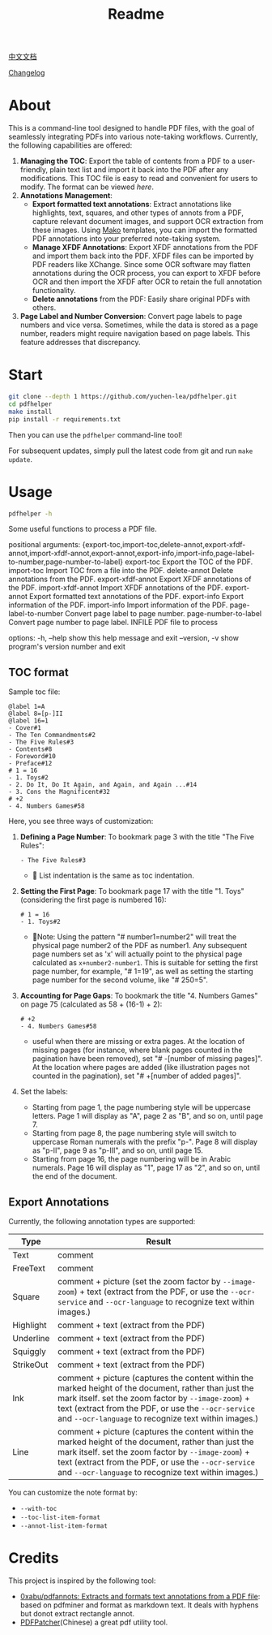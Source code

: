 #+TITLE: Readme

[[file:README_CN.org][中文文档]]

[[file:CHANGELOG.org][Changelog]]

* About

This is a command-line tool designed to handle PDF files, with the goal of seamlessly integrating PDFs into various note-taking workflows. Currently, the following capabilities are offered:

1. *Managing the TOC*: Export the table of contents from a PDF to a user-friendly, plain text list and import it back into the PDF after any modifications. This TOC file is easy to read and convenient for users to modify. The format can be viewed [[*TOC format][here]].
2. *Annotations Management*:
   - *Export formatted text annotations*: Extract annotations like highlights, text, squares, and other types of annots from a PDF, capture relevant document images, and support OCR extraction from these images. Using [[https://pypi.org/project/Mako/][Mako]] templates, you can import the formatted PDF annotations into your preferred note-taking system.
   - *Manage XFDF Annotations*: Export XFDF annotations from the PDF and import them back into the PDF. XFDF files can be imported by PDF readers like XChange. Since some OCR software may flatten annotations during the OCR process, you can export to XFDF before OCR and then import the XFDF after OCR to retain the full annotation functionality.
   - *Delete annotations* from the PDF: Easily share original PDFs with others.
3. *Page Label and Number Conversion*: Convert page labels to page numbers and vice versa. Sometimes, while the data is stored as a page number, readers might require navigation based on page labels. This feature addresses that discrepancy.

* Start
#+begin_src bash
git clone --depth 1 https://github.com/yuchen-lea/pdfhelper.git
cd pdfhelper
make install
pip install -r requirements.txt
#+end_src

Then you can use the =pdfhelper= command-line tool!

For subsequent updates, simply pull the latest code from git and run =make update=.

* Usage

#+begin_src bash :results raw
pdfhelper -h
#+end_src

#+RESULTS:
usage: pdfhelper [-h] [--version]
                 {export-toc,import-toc,delete-annot,export-xfdf-annot,import-xfdf-annot,export-annot,export-info,import-info,page-label-to-number,page-number-to-label}
                 ... INFILE

Some useful functions to process a PDF file.

positional arguments:
  {export-toc,import-toc,delete-annot,export-xfdf-annot,import-xfdf-annot,export-annot,export-info,import-info,page-label-to-number,page-number-to-label}
    export-toc          Export the TOC of the PDF.
    import-toc          Import TOC from a file into the PDF.
    delete-annot        Delete annotations from the PDF.
    export-xfdf-annot   Export XFDF annotations of the PDF.
    import-xfdf-annot   Import XFDF annotations of the PDF.
    export-annot        Export formatted text annotations of the PDF.
    export-info         Export information of the PDF.
    import-info         Import information of the PDF.
    page-label-to-number
                        Convert page label to page number.
    page-number-to-label
                        Convert page number to page label.
  INFILE                PDF file to process

options:
  -h, --help            show this help message and exit
  --version, -v         show program's version number and exit


** TOC format
Sample toc file:
#+begin_example
@label 1=A
@label 8=[p-]II
@label 16=1
- Cover#1
- The Ten Commandments#2
- The Five Rules#3
- Contents#8
- Foreword#10
- Preface#12
# 1 = 16
- 1. Toys#2
- 2. Do It, Do It Again, and Again, and Again ...#14
- 3. Cons the Magnificent#32
# +2
- 4. Numbers Games#58
#+end_example


Here, you see three ways of customization:

1. *Defining a Page Number*: To bookmark page 3 with the title "The Five Rules":
   #+begin_example
- The Five Rules#3
   #+end_example
   - 🙋‍ List indentation is the same as toc indentation.
2. *Setting the First Page*: To bookmark page 17 with the title "1. Toys" (considering the first page is numbered 16):
   #+begin_example
# 1 = 16
- 1. Toys#2
   #+end_example
   + 🙋‍Note: Using the pattern "# number1=number2" will treat the physical page number2 of the PDF as number1. Any subsequent page numbers set as 'x' will actually point to the physical page calculated as =x+number2-number1=. This is suitable for setting the first page number, for example, "# 1=19", as well as setting the starting page number for the second volume, like "# 250=5".
3. *Accounting for Page Gaps*: To bookmark the title "4. Numbers Games" on page 75 (calculated as 58 + (16-1) + 2):
   #+begin_example
# +2
- 4. Numbers Games#58
   #+end_example
   + useful when there are missing or extra pages. At the location of missing pages (for instance, where blank pages counted in the pagination have been removed), set "# -[number of missing pages]". At the location where pages are added (like illustration pages not counted in the pagination), set "# +[number of added pages]".
4. Set the labels:
  - Starting from page 1, the page numbering style will be uppercase letters. Page 1 will display as "A", page 2 as "B", and so on, until page 7.
  - Starting from page 8, the page numbering style will switch to uppercase Roman numerals with the prefix "p-". Page 8 will display as "p-II", page 9 as "p-III", and so on, until page 15.
  - Starting from page 16, the page numbering will be in Arabic numerals. Page 16 will display as "1", page 17 as "2", and so on, until the end of the document.

** Export Annotations


Currently, the following annotation types are supported:

| Type      | Result                                                                                                                                 |
|-----------+----------------------------------------------------------------------------------------------------------------------------------------|
| Text      | comment                                                                                                                                |
| FreeText  | comment                                                                                                                                |
| Square    | comment + picture (set the zoom factor by ~--image-zoom~) + text (extract from the PDF, or use the ~--ocr-service~ and ~--ocr-language~ to recognize text within images.) |
| Highlight | comment + text (extract from the PDF)                                                                                                  |
| Underline | comment + text (extract from the PDF)                                                                                                  |
| Squiggly  | comment + text (extract from the PDF)                                                                                                  |
| StrikeOut | comment + text (extract from the PDF)                                                                                                  |
| Ink       | comment + picture (captures the content within the marked height of the document, rather than just the mark itself. set the zoom factor by ~--image-zoom~) + text (extract from the PDF, or use the ~--ocr-service~ and ~--ocr-language~ to recognize text within images.) |
| Line      | comment + picture (captures the content within the marked height of the document, rather than just the mark itself. set the zoom factor by ~--image-zoom~) + text (extract from the PDF, or use the ~--ocr-service~ and ~--ocr-language~ to recognize text within images.) |

You can customize the note format by:
- ~--with-toc~
- ~--toc-list-item-format~
- ~--annot-list-item-format~

* Credits
This project is inspired by the following tool:

- [[https://github.com/0xabu/pdfannots][0xabu/pdfannots: Extracts and formats text annotations from a PDF file]]: based on pdfminer and format as markdown text. It deals with hyphens but donot extract rectangle annot.
- [[https://www.cnblogs.com/pdfpatcher/archive/2011/04/12/2013974.html][PDFPatcher]](Chinese) a great pdf utility tool.
